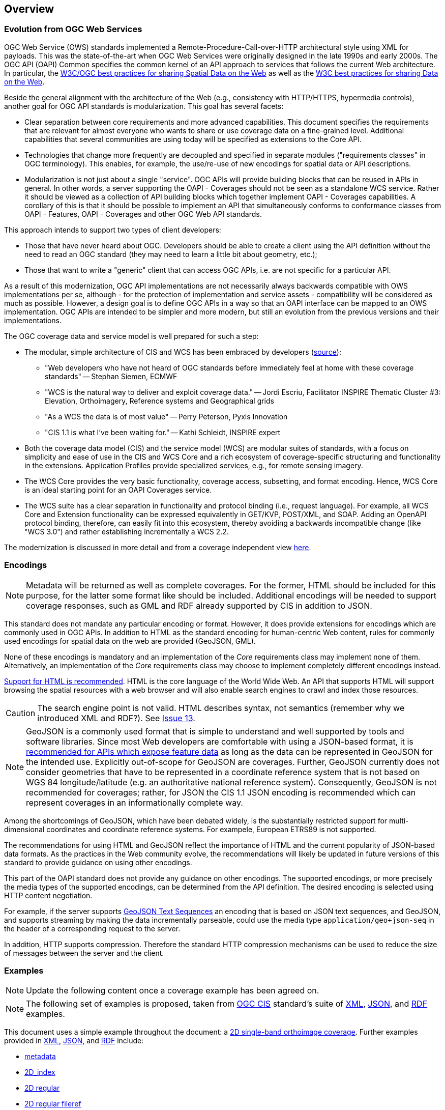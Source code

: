 [[overview]]
== Overview

=== Evolution from OGC Web Services

OGC Web Service (OWS) standards implemented a Remote-Procedure-Call-over-HTTP architectural style using XML for payloads. This was the state-of-the-art when OGC Web Services were originally designed in the late 1990s and early 2000s. The OGC API (OAPI) Common specifies the common kernel of an API approach to services that follows the current Web architecture. In particular, the <<SDWBP,W3C/OGC best practices for sharing Spatial Data on the Web>> as well as the <<DWBP,W3C best practices for sharing Data on the Web>>.

Beside the general alignment with the architecture of the Web (e.g., consistency with HTTP/HTTPS, hypermedia controls), another goal for OGC API standards is modularization. This goal has several facets:

* Clear separation between core requirements and more advanced capabilities. This document specifies the requirements that are relevant for almost everyone who wants to share or use coverage data on a fine-grained level. Additional capabilities that several communities are using today will be specified as extensions to the Core API.
* Technologies that change more frequently are decoupled and specified in separate modules ("requirements classes" in OGC terminology). This enables, for example, the use/re-use of new encodings for spatial data or API descriptions.
* Modularization is not just about a single "service". OGC APIs will provide building blocks that can be reused in APIs in general. In other words, a server supporting the OAPI - Coverages should not be seen as a standalone WCS service.  Rather it should be viewed as a collection of API building blocks which together implement OAPI - Coverages capabilities. A corollary of this is that it should be possible to implement an API that simultaneously conforms to conformance classes from OAPI - Features, OAPI - Coverages and other OGC Web API standards.

This approach intends to support two types of client developers:

* Those that have never heard about OGC. Developers should be able to create a client using the API definition without the need to read an OGC standard (they may need to learn a little bit about geometry, etc.);
* Those that want to write a "generic" client that can access OGC APIs, i.e. are not specific for a particular API.

As a result of this modernization, OGC API implementations are not necessarily always backwards compatible with OWS implementations per se, although - for the protection of implementation and service assets - compatibility will be considered as much as possible. However, a design goal is to define OGC APIs in a way so that an OAPI interface can be mapped to an OWS implementation. OGC APIs are intended to be simpler and more modern, but still an evolution from the previous versions and their implementations. 

The OGC coverage data and service model is well prepared for such a step:

* The modular, simple architecture of CIS and WCS has been embraced by developers (link:http://external.opengeospatial.org/twiki_public/CoveragesDWG/WebHome[source]):
** "Web developers who have not heard of OGC standards before immediately feel at home with these coverage standards" -- Stephan Siemen, ECMWF
** "WCS is the natural way to deliver and exploit coverage data." -- Jordi Escriu, Facilitator INSPIRE Thematic Cluster #3: Elevation, Orthoimagery, Reference systems and Geographical grids
** "As a WCS the data is of most value" -- Perry Peterson, Pyxis Innovation
** "CIS 1.1 is what I've been waiting for." -- Kathi Schleidt, INSPIRE expert 
* Both the coverage data model (CIS) and the service model (WCS) are modular suites of standards, with a focus on simplicity and ease of use in the CIS and WCS Core and a rich ecosystem of coverage-specific structuring and functionality in the extensions. Application Profiles provide specialized services, e.g., for remote sensing imagery.
* The WCS Core provides the very basic functionality, coverage access, subsetting, and format encoding. Hence, WCS Core is an ideal starting point for an OAPI Coverages service.
* The WCS suite has a clear separation in functionality and protocol binding (i.e., request language). For example, all WCS Core and Extension functionality can be expressed equivalently in GET/KVP, POST/XML, and SOAP. Adding an OpenAPI protocol binding, therefore, can easily fit into this ecosystem, thereby avoiding a backwards incompatible change (like "WCS 3.0") and rather establishing incrementally a WCS 2.2.

The modernization is discussed in more detail and from a coverage independent view link:https://github.com/opengeospatial/OAPI_Common/blob/master/overview.md[here].

=== Encodings

[NOTE]
========
Metadata will be returned as well as complete coverages.  For the former, HTML should be included for this purpose, for the latter some format like should be included.  Additional encodings will be needed to support coverage responses, such as GML and RDF already supported by CIS in addition to JSON.
========

This standard does not mandate any particular encoding or format. However, it does provide extensions for encodings which are commonly used in OGC APIs.  In addition to HTML as the standard encoding for human-centric Web content, rules for commonly used encodings for spatial data on the web are provided (GeoJSON, GML).

None of these encodings is mandatory and an implementation of the _Core_ requirements class may implement none of them. Alternatively, an implementation of the _Core_ requirements class may choose to implement completely different encodings instead.

<<rec_html,Support for HTML is recommended>>. HTML is the core language of the World Wide Web. An API that supports HTML will support browsing the spatial resources with a web browser and will also enable search engines to crawl and index those resources.

CAUTION: The search engine point is not valid. HTML describes syntax, not semantics (remember why we introduced XML and RDF?). See link:https://github.com/opengeospatial/ogc_api_coverages/issues/13[Issue 13].

[NOTE]
========
GeoJSON is a commonly used format that is simple to understand and well supported by tools and software libraries. Since most Web developers are comfortable with using a JSON-based format, it is <<rec_geojson,recommended for APIs which expose feature data>> as long as the data can be represented in GeoJSON for the intended use. Explicitly out-of-scope for GeoJSON are coverages. Further, GeoJSON currently does not consider geometries that have to be represented in a coordinate reference system that is not based on WGS 84 longitude/latitude (e.g. an authoritative national reference system). Consequently, GeoJSON is not recommended for coverages; rather, for JSON the CIS 1.1 JSON encoding is recommended which can represent coverages in an informationally complete way.
========

Among the shortcomings of GeoJSON, which have been debated widely, is the substantially restricted support for multi-dimensional coordinates and coordinate reference systems. For exampele, European ETRS89 is not supported.

The recommendations for using HTML and GeoJSON reflect the importance of HTML and the current popularity of JSON-based data formats. As the practices in the Web community evolve, the recommendations will likely be updated in future versions of this standard to provide guidance on using other encodings.

This part of the OAPI standard does not provide any guidance on other encodings. The supported encodings, or more precisely the media types of the supported encodings, can be determined from the API definition. The desired encoding is selected using HTTP content negotiation.

For example, if the server supports link:https://tools.ietf.org/html/rfc8142[GeoJSON Text Sequences] an encoding that is based on JSON text sequences, and GeoJSON, and supports streaming by making the data incrementally parseable, could use the media type `application/geo+json-seq` in the header of a corresponding request to the server.

In addition, HTTP supports compression. Therefore the standard HTTP compression mechanisms can be used to reduce the size of messages between the server and the client.

=== Examples

[NOTE]
========
Update the following content once a coverage example has been agreed on.
========
[NOTE]
========
The following set of examples is proposed, taken from link:http://docs.opengeospatial.org/is/09-146r6/09-146r6.html[OGC CIS] standard's suite of link:http://schemas.opengis.net/cis/1.1/gml[XML], link:http://schemas.opengis.net/cis/1.1/json[JSON], and link:http://schemas.opengis.net/cis/1.1/rdf[RDF] examples.
========

This document uses a simple example throughout the document: a link:http://schemas.opengis.net/cis/1.1/json/examples/10_2D_regular.json[2D single-band orthoimage coverage]. Further examples provided in link:http://schemas.opengis.net/cis/1.1/gml[XML], link:http://schemas.opengis.net/cis/1.1/json[JSON], and link:http://schemas.opengis.net/cis/1.1/rdf[RDF] include:

* link:http://schemas.opengis.net/cis/1.1/json/examples/00_metadata.json[metadata]
* link:http://schemas.opengis.net/cis/1.1/json/examples/05_2D_index.json[2D_index]
* link:http://schemas.opengis.net/cis/1.1/json/examples/10_2D_regular.json[2D regular]
* link:http://schemas.opengis.net/cis/1.1/json/examples/11_2D_regular_fileref.json[2D regular fileref]
* link:http://schemas.opengis.net/cis/1.1/json/examples/12_2D_regular_fileref_multiband.json[2D regular fileref multiband]
* link:http://schemas.opengis.net/cis/1.1/json/examples/15_with-envelope.json[with-envelope]
* link:http://schemas.opengis.net/cis/1.1/json/examples/20_3D_height.json[3D height]
* link:http://schemas.opengis.net/cis/1.1/json/examples/25_3D_time.json[3D time]
* link:http://schemas.opengis.net/cis/1.1/json/examples/30_4D_height+time.json[4D height+time]
* link:http://schemas.opengis.net/cis/1.1/json/examples/40_1D_regular.json[1D regular]
* link:http://schemas.opengis.net/cis/1.1/json/examples/45_2D_distorted.json[2D distorted]
* link:http://schemas.opengis.net/cis/1.1/json/examples/46_irregular+distorted.json[irregular+distorted]
* link:http://schemas.opengis.net/cis/1.1/json/examples/50_3D_partitioned-1.json[3D partitioned]
* link:http://schemas.opengis.net/cis/1.1/json/examples/55_1D_timeseries-partitioned.json[1D timeseries partitioned]
* link:http://schemas.opengis.net/cis/1.1/json/examples/60_3D_timeseries-multipart.json[3D timeseries multipart]
* link:http://schemas.opengis.net/cis/1.1/json/examples/65_1D_timeseries-interleaved.json[1D timeseries interleaved]
* link:http://schemas.opengis.net/cis/1.1/json/examples/70_2D_interpolation.json[2D interpolation]
* link:http://schemas.opengis.net/cis/1.1/json/examples/80_sensormodel.json[sensormodel]
* link:http://schemas.opengis.net/cis/1.1/json/examples/90_point-cloud.json[point cloud]
  
